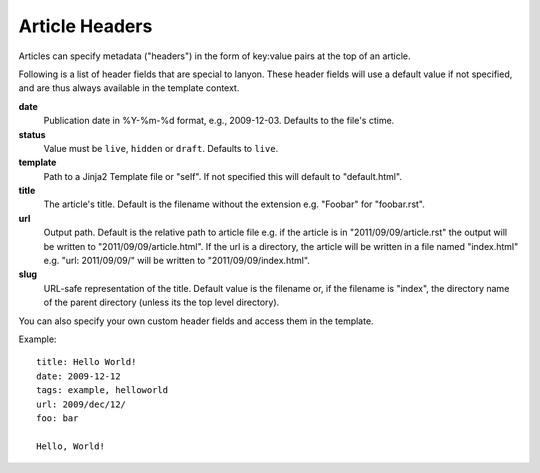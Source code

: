 .. _headers:

Article Headers
===============

Articles can specify metadata ("headers") in the form of key:value pairs at
the top of an article. 

Following is a list of header fields that are special to lanyon. These
header fields will use a default value if not specified, and are thus always
available in the template context.

**date**
    Publication date in %Y-%m-%d format, e.g., 2009-12-03. Defaults to 
    the file's ctime.
**status**
    Value must be ``live``, ``hidden`` or ``draft``. Defaults to ``live``.
**template**
    Path to a Jinja2 Template file or "self".
    If not specified this will default to "default.html".
**title**
    The article's title. Default is the filename without the extension e.g.
    "Foobar" for "foobar.rst".
**url**
    Output path. Default is the relative path to article file e.g.
    if the article is in "2011/09/09/article.rst" the output will be written
    to "2011/09/09/article.html". If the url is a directory, the article will
    be written in a file named "index.html" e.g. "url: 2011/09/09/" will
    be written to "2011/09/09/index.html".
**slug**
    URL-safe representation of the title. Default value is the filename or,
    if the filename is "index", the directory name of the parent directory
    (unless its the top level directory).

You can also specify your own custom header fields and access them in the
template.

Example::

    title: Hello World!
    date: 2009-12-12
    tags: example, helloworld
    url: 2009/dec/12/
    foo: bar

    Hello, World!


